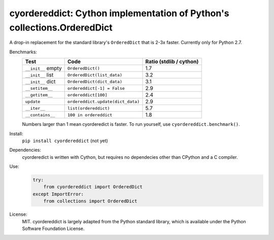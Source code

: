 ========================================================================
cyordereddict: Cython implementation of Python's collections.OrderedDict
========================================================================

.. image:: https://travis-ci.org/shoyer/cyordereddict.svg?branch=master
    :target: https://travis-ci.org/shoyer/cyordereddict

A drop-in replacement for the standard library's ``OrderedDict`` that is
2-3x faster. Currently only for Python 2.7.

Benchmarks:
    ==================  =================================  =========================
    Test                Code                                 Ratio (stdlib / cython)
    ==================  =================================  =========================
    ``__init__`` empty  ``OrderedDict()``                                        1.7
    ``__init__`` list   ``OrderedDict(list_data)``                               3.2
    ``__init__`` dict   ``OrderedDict(dict_data)``                               3.1
    ``__setitem__``     ``ordereddict[-1] = False``                              2.9
    ``__getitem__``     ``ordereddict[100]``                                     2.4
    ``update``          ``ordereddict.update(dict_data)``                        2.9
    ``__iter__``        ``list(ordereddict)``                                    5.7
    ``__contains__``    ``100 in ordereddict``                                   1.8
    ==================  =================================  =========================

    Numbers larger than 1 mean cyorderedict is faster. To run yourself, use
    ``cyordereddict.benchmark()``.

Install:
    ``pip install cyordereddict`` (not yet)

Dependencies:
    cyorderedict is written with Cython, but requires no dependecies other than
    CPython and a C compiler.

Use:
    .. code-block:: python

        try:
            from cyordereddict import OrderedDict
        except ImportError:
            from collections import OrderedDict

License:
    MIT. cyordereddict is largely adapted from the Python standard library,
    which is available under the Python Software Foundation License.
